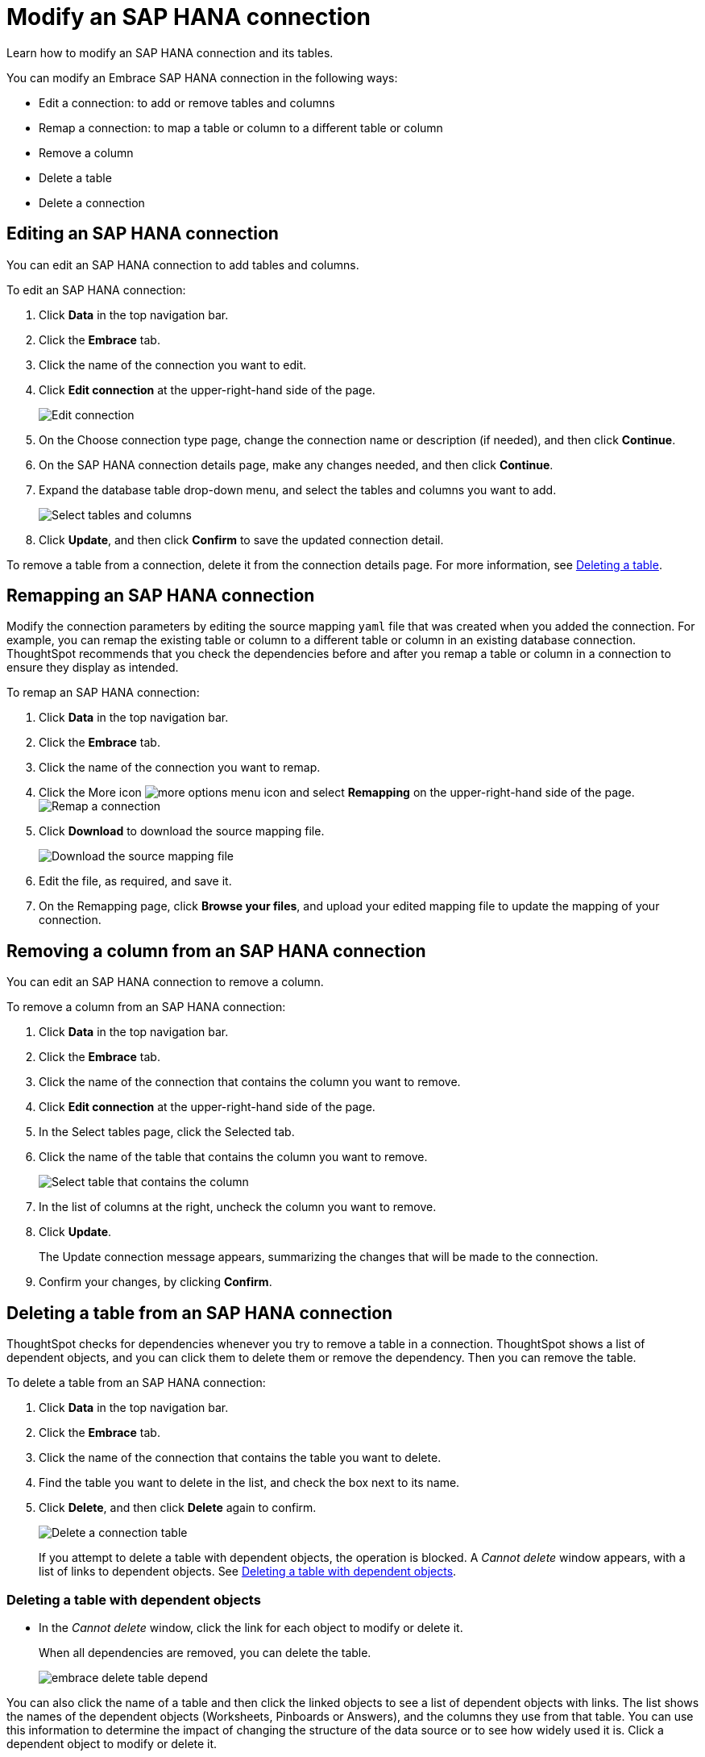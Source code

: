 = Modify an SAP HANA connection
:last_updated: 02/02/2021
:linkattrs:
:experimental:
:redirect_from: /data-integrate/embrace/embrace-hana-modify.html

Learn how to modify an SAP HANA connection and its tables.

You can modify an Embrace SAP HANA connection in the following ways:

* Edit a connection: to add or remove tables and columns
* Remap a connection: to map a table or column to a different table or column
* Remove a column
* Delete a table
* Delete a connection

== Editing an SAP HANA connection

You can edit an SAP HANA connection to add tables and columns.

To edit an SAP HANA connection:

. Click *Data* in the top navigation bar.
. Click the *Embrace* tab.
. Click the name of the connection you want to edit.
. Click *Edit connection* at the upper-right-hand side of the page.
+
image::HANA-editconnection.png[Edit connection]

. On the Choose connection type page, change the connection name or description (if needed), and then click *Continue*.
. On the SAP HANA connection details page, make any changes needed, and then click *Continue*.
. Expand the database table drop-down menu, and select the tables and columns you want to add.
+
image:teradata-edittables.png[Select tables and columns]
// ![]({{ site.baseurl }}/images/connection-update.png "Edit connection dialog box")

. Click *Update*, and then click *Confirm* to save the updated connection detail.

To remove a table from a connection, delete it from the connection details page.
For more information, see xref:embrace-hana-modify.adoc#deleting-a-table-from-a-SAP-HANA-connection[Deleting a table].

[#hana-remap-connection]
== Remapping an SAP HANA connection

Modify the connection parameters by editing the source mapping `yaml` file that was created when you added the connection.
For example, you can remap the existing table or column to a different table or column in an existing database connection.
ThoughtSpot recommends that you check the dependencies before and after you remap a table or column in a connection to ensure they display as intended.

To remap an SAP HANA connection:

. Click *Data* in the top navigation bar.
. Click the *Embrace* tab.
. Click the name of the connection you want to remap.
. Click the More icon image:icon-ellipses.png[more options menu icon] and select *Remapping* on the upper-right-hand side of the page.
image:HANA-remapping.png[Remap a connection]
. Click *Download* to download the source mapping file.
+
image::HANA-downloadyaml.png[Download the source mapping file]

. Edit the file, as required, and save it.
// [Edit the yaml file]({{ site.baseurl }}/images/HANA-yaml.png "Edit the yaml file")
. On the Remapping page, click *Browse your files*, and upload your edited mapping file to update the mapping of your connection.

== Removing a column from an SAP HANA connection

You can edit an SAP HANA connection to remove a column.

To remove a column from an SAP HANA connection:

. Click *Data* in the top navigation bar.
. Click the *Embrace* tab.
. Click the name of the connection that contains the column you want to remove.
. Click *Edit connection* at the upper-right-hand side of the page.
. In the Select tables page, click the Selected tab.
. Click the name of the table that contains the column you want to remove.
+
image::teradata-select-table-for-col-removal.png[Select table that contains the column]

. In the list of columns at the right, uncheck the column you want to remove.
. Click *Update*.
+
The Update connection message appears, summarizing the changes that will be made to the connection.

. Confirm your changes, by clicking *Confirm*.

[#deleting-a-table-from-a-SAP-HANA-connection]
== Deleting a table from an SAP HANA connection

ThoughtSpot checks for dependencies whenever you try to remove a table in a connection.
ThoughtSpot shows a list of dependent objects, and you can click them to delete them or remove the dependency.
Then you can remove the table.

To delete a table from an SAP HANA connection:

. Click *Data* in the top navigation bar.
. Click the *Embrace* tab.
. Click the name of the connection that contains the table you want to delete.
. Find the table you want to delete in the list, and check the box next to its name.
. Click *Delete*, and then click *Delete* again to confirm.
+
image::HANA-deletetable.png[Delete a connection table]
+
If you attempt to delete a table with dependent objects, the operation is blocked.
A _Cannot delete_ window appears, with a list of links to dependent objects.
See xref:deleting-a-table-with-dependent-objects[Deleting a table with dependent objects].

[#deleting-a-table-with-dependent-objects]
=== Deleting a table with dependent objects

* In the _Cannot delete_ window, click the link for each object to modify or delete it.
+
When all dependencies are removed, you can delete the table.
+
image::embrace-delete-table-depend.png[]

You can also click the name of a table and then click the linked objects to see a list of dependent objects with links.
The list shows the names of the dependent objects (Worksheets, Pinboards or Answers), and the columns they use from that table.
You can use this information to determine the impact of changing the structure of the data source or to see how widely used it is.
Click a dependent object to modify or delete it.

[#hana-delete-connection]
== Deleting an SAP HANA connection

A connection can be used in multiple data sources or visualizations.
Because of this, you must delete all of the sources and tasks that use that connection, before you can delete the connection.

To delete an SAP HANA connection:

. Click *Data* in the top navigation bar.
. Click the *Embrace* tab.
. Check the box next to the connection you want to delete.
. Click *Delete*, and then click *Delete* again to confirm.
+
If you attempt to delete a connection with dependent objects, the operation is blocked, and a "Cannot delete" warning appears with a list of dependent objects with links.
+
image::embrace-delete-table-depend.png[]

. If the "Cannot delete" warning appears, click the link for each object to delete it, and then click *Ok*.
+
Otherwise, go to the next step.
. When all its dependencies are removed, delete the connection by clicking *Delete*, and then click *Delete* again to confirm.
